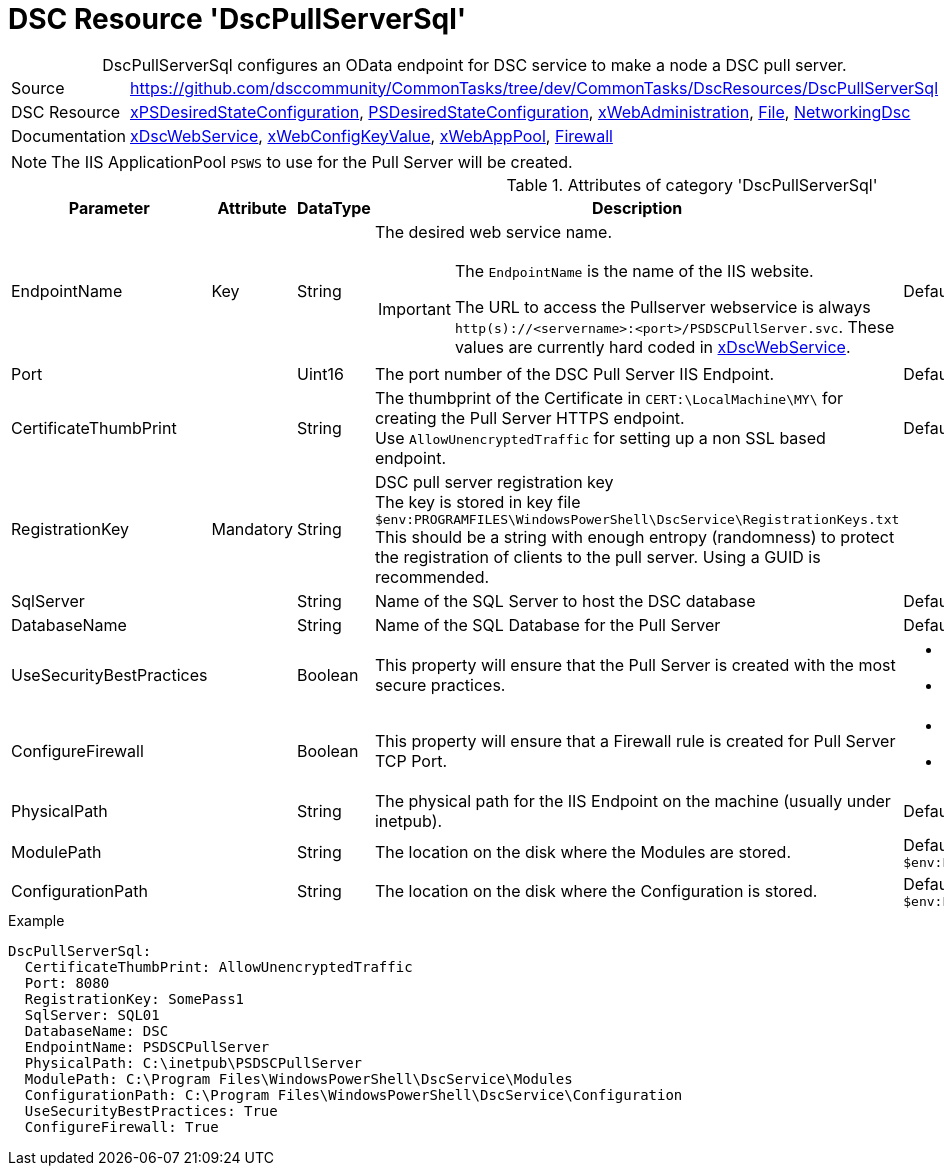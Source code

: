 // CommonTasks YAML Reference: DscPullServerSql
// ========================================

:YmlCategory: DscPullServerSql


[[dscyml_dscpullserversql, {YmlCategory}]]
= DSC Resource 'DscPullServerSql'
// didn't work in production: = DSC Resource '{YmlCategory}'


[[dscyml_dscpullserversql_abstract]]
.{YmlCategory} configures an OData endpoint for DSC service to make a node a DSC pull server.


:ref_xDscWebService:  https://github.com/dsccommunity/xPSDesiredStateConfiguration#xdscwebservice[xDscWebService]



[cols="1,3a" options="autowidth" caption=]
|===
| Source         | https://github.com/dsccommunity/CommonTasks/tree/dev/CommonTasks/DscResources/DscPullServerSql
| DSC Resource   | https://github.com/dsccommunity/xPSDesiredStateConfiguration[xPSDesiredStateConfiguration], 
                   https://docs.microsoft.com/en-us/powershell/module/psdesiredstateconfiguration/[PSDesiredStateConfiguration],
                   https://github.com/dsccommunity/xWebAdministration[xWebAdministration],
                   https://docs.microsoft.com/de-de/powershell/scripting/dsc/reference/resources/windows/fileresource[File],
                   https://github.com/dsccommunity/NetworkingDsc[NetworkingDsc]
| Documentation  | {ref_xDscWebService},
                   https://github.com/dsccommunity/xWebAdministration#xwebconfigkeyvalue-deprecated[xWebConfigKeyValue],
                   https://github.com/dsccommunity/xWebAdministration#xwebapppool[xWebAppPool],
                   https://github.com/dsccommunity/NetworkingDsc/wiki/Firewall[Firewall]
|===


[NOTE]
====
The IIS ApplicationPool `PSWS` to use for the Pull Server will be created.
====


.Attributes of category '{YmlCategory}'
[cols="1,1,1,2a,1a" options="header"]
|===
| Parameter
| Attribute
| DataType
| Description
| Allowed Values

| EndpointName
| Key
| String
| The desired web service name.

[IMPORTANT]
====
The `EndpointName` is the name of the IIS website.

The URL to access the Pullserver webservice is always `http(s)://<servername>:<port>/PSDSCPullServer.svc`.
These values are currently hard coded in {ref_xDscWebService}.
====      
| Default: `PSDSCPullServer`

| Port
|
| Uint16
| The port number of the DSC Pull Server IIS Endpoint.
| Default: `8080` 

| CertificateThumbPrint
|
| String
| The thumbprint of the Certificate in `CERT:\LocalMachine\MY\` for creating the Pull Server HTTPS endpoint. +
  Use `AllowUnencryptedTraffic` for setting up a non SSL based endpoint.
| Default: `AllowUnencryptedTraffic`

| RegistrationKey
| Mandatory
| String
| DSC pull server registration key +
  The key is stored in key file `$env:PROGRAMFILES\WindowsPowerShell\DscService\RegistrationKeys.txt` +
  This should be a string with enough entropy (randomness) to protect the registration of clients to the pull server. 
  Using a GUID is recommended.
|

| SqlServer
|
| String
| Name of the SQL Server to host the DSC database
| Default: `localhost`

| DatabaseName
|
| String
| Name of the SQL Database for the Pull Server
| Default: `DSC`

| UseSecurityBestPractices
|
| Boolean
| This property will ensure that the Pull Server is created with the most secure practices.
| - *False* (default) 
  - True

| ConfigureFirewall
|
| Boolean
| This property will ensure that a Firewall rule is created for Pull Server TCP Port.
| - *False* (default) 
  - True

| PhysicalPath
|
| String
| The physical path for the IIS Endpoint on the machine (usually under inetpub).
| Default: `$env:SystemDrive\inetpub\PSDSCPullServer`

| ModulePath
|
| String
| The location on the disk where the Modules are stored.
| Default: `$env:PROGRAMFILES\WindowsPowerShell\DscService\Modules`

| ConfigurationPath
|
| String
| The location on the disk where the Configuration is stored.
| Default: `$env:PROGRAMFILES\WindowsPowerShell\DscService\Configuration`

|===


.Example
[source, yaml]
----
DscPullServerSql:
  CertificateThumbPrint: AllowUnencryptedTraffic
  Port: 8080
  RegistrationKey: SomePass1
  SqlServer: SQL01
  DatabaseName: DSC
  EndpointName: PSDSCPullServer
  PhysicalPath: C:\inetpub\PSDSCPullServer
  ModulePath: C:\Program Files\WindowsPowerShell\DscService\Modules
  ConfigurationPath: C:\Program Files\WindowsPowerShell\DscService\Configuration
  UseSecurityBestPractices: True
  ConfigureFirewall: True
----